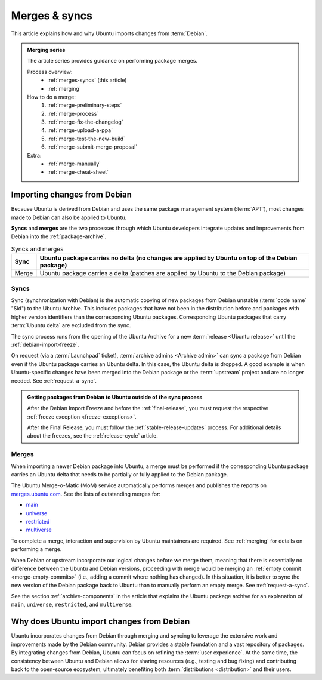 .. _merges-syncs:

Merges & syncs
==============

This article explains how and why Ubuntu imports changes from :term:`Debian`.


.. admonition:: **Merging** series

    The article series provides guidance on performing package merges.

    Process overview:
      - :ref:`merges-syncs` (this article)
      - :ref:`merging`

    How to do a merge:
      #. :ref:`merge-preliminary-steps`
      #. :ref:`merge-process`
      #. :ref:`merge-fix-the-changelog`
      #. :ref:`merge-upload-a-ppa`
      #. :ref:`merge-test-the-new-build`
      #. :ref:`merge-submit-merge-proposal`

    Extra:
      - :ref:`merge-manually`
      - :ref:`merge-cheat-sheet`


Importing changes from Debian
-----------------------------

Because Ubuntu is derived from Debian and uses the same package management system (:term:`APT`), most changes made to Debian can also be applied to Ubuntu.

**Syncs** and **merges** are the two processes through which Ubuntu developers integrate updates and improvements from Debian into the :ref:`package-archive`.

.. list-table:: Syncs and merges
   :header-rows: 1

   * - Sync
     - Ubuntu package carries no delta (no changes are applied by Ubuntu on top of the Debian package)
   * - Merge
     - Ubuntu package carries a delta (patches are applied by Ubuntu to the Debian package)


.. _syncs:

Syncs
~~~~~

Sync (synchronization with Debian) is the automatic copying of new packages from Debian unstable (:term:`code name` "Sid") to the Ubuntu Archive. This includes packages that have not been in the distribution before and packages with higher version identifiers than the corresponding Ubuntu packages. Corresponding Ubuntu packages that carry :term:`Ubuntu delta` are excluded from the sync.

The sync process runs from the opening of the Ubuntu Archive for a new :term:`release <Ubuntu release>` until the :ref:`debian-import-freeze`.

On request (via a :term:`Launchpad` ticket), :term:`archive admins <Archive admin>` can sync a package from Debian even if the Ubuntu package carries an Ubuntu delta. In this case, the Ubuntu delta is dropped. A good example is when Ubuntu-specific changes have been merged into the Debian package or the :term:`upstream` project and are no longer needed. See :ref:`request-a-sync`.

.. admonition:: Getting packages from Debian to Ubuntu outside of the sync process

    After the Debian Import Freeze and before the :ref:`final-release`, you must request the respective :ref:`freeze exception <freeze-exceptions>`.

    After the Final Release, you must follow the :ref:`stable-release-updates` process. For additional details about the freezes, see the :ref:`release-cycle` article.


.. _merges:

Merges
~~~~~~

When importing a newer Debian package into Ubuntu, a merge must be performed if the corresponding Ubuntu package carries an Ubuntu delta that needs to be partially or fully applied to the Debian package.

The Ubuntu Merge-o-Matic (MoM) service automatically performs merges and publishes the reports on `merges.ubuntu.com <https://merges.ubuntu.com/>`_. See the lists of outstanding merges for:

* `main <https://merges.ubuntu.com/main.html>`_
* `universe <https://merges.ubuntu.com/universe.html>`_
* `restricted <https://merges.ubuntu.com/restricted.html>`_
* `multiverse <https://merges.ubuntu.com/multiverse.html>`_

To complete a merge, interaction and supervision by Ubuntu maintainers are required. See :ref:`merging` for details on performing a merge.

When Debian or upstream incorporate our logical changes before we merge them, meaning that there is essentially no difference between the Ubuntu and Debian versions, proceeding with merge would be merging an :ref:`empty commit <merge-empty-commits>` (i.e., adding a commit where nothing has changed). In this situation, it is better to sync the new version of the Debian package back to Ubuntu than to manually perform an empty merge. See :ref:`request-a-sync`.

See the section :ref:`archive-components` in the article that explains the Ubuntu package archive for an explanation of ``main``, ``universe``, ``restricted``, and ``multiverse``.


Why does Ubuntu import changes from Debian
------------------------------------------

Ubuntu incorporates changes from Debian through merging and syncing to leverage the extensive work and improvements made by the Debian community. Debian provides a stable foundation and a vast repository of packages. By integrating changes from Debian, Ubuntu can focus on refining the :term:`user experience`. At the same time, the consistency between Ubuntu and Debian allows for sharing resources (e.g., testing and bug fixing) and contributing back to the open-source ecosystem, ultimately benefiting both :term:`distributions <distribution>` and their users.

